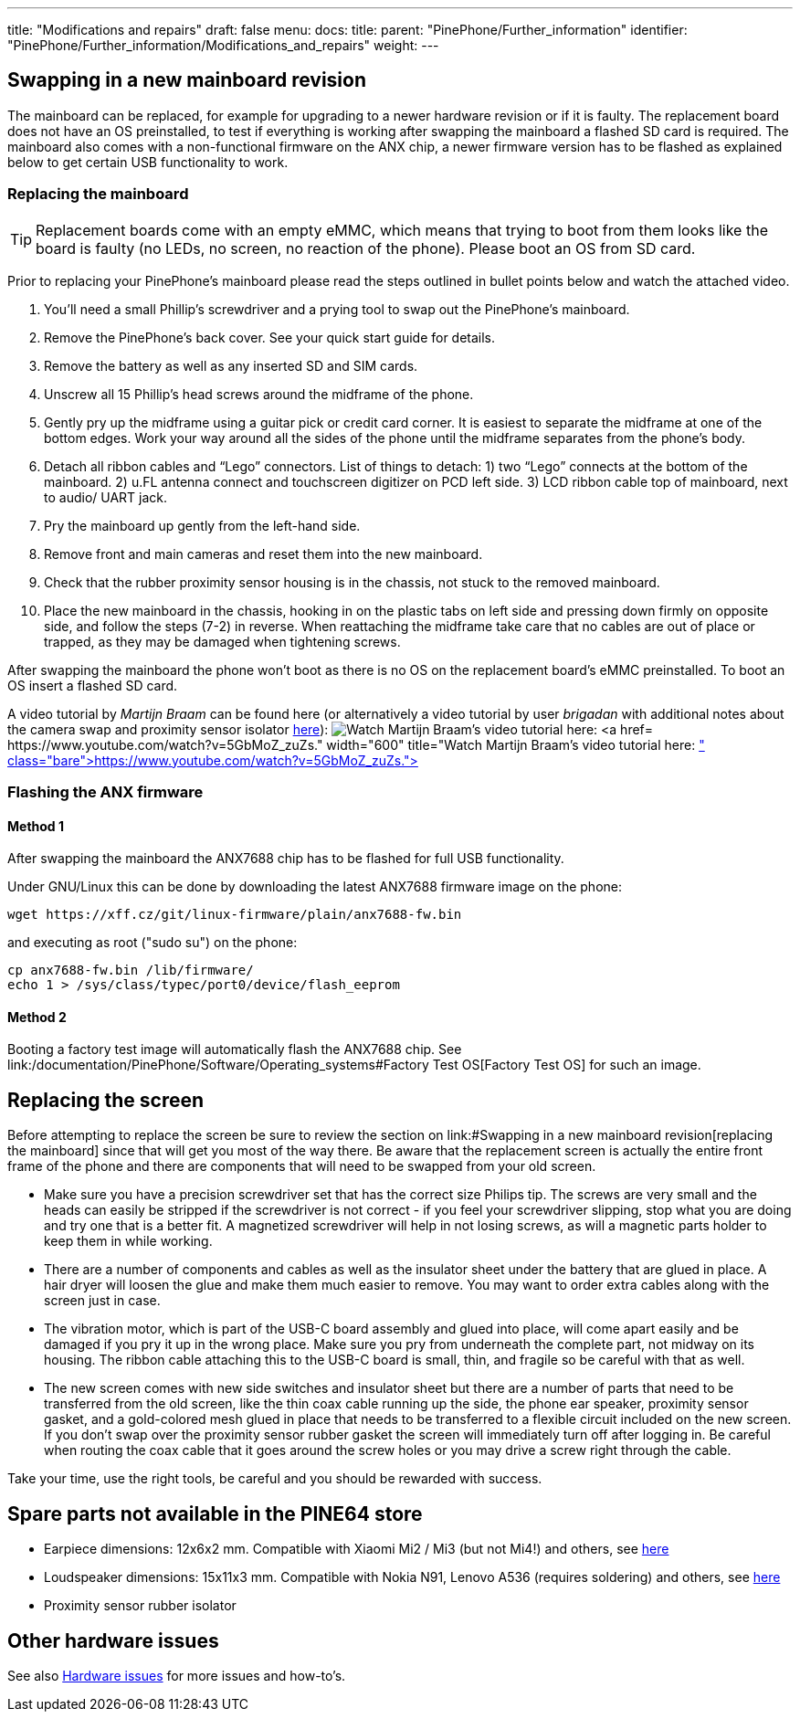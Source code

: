 ---
title: "Modifications and repairs"
draft: false
menu:
  docs:
    title:
    parent: "PinePhone/Further_information"
    identifier: "PinePhone/Further_information/Modifications_and_repairs"
    weight: 
---

== Swapping in a new mainboard revision

The mainboard can be replaced, for example for upgrading to a newer hardware revision or if it is faulty. The replacement board does not have an OS preinstalled, to test if everything is working after swapping the mainboard a flashed SD card is required. The mainboard also comes with a non-functional firmware on the ANX chip, a newer firmware version has to be flashed as explained below to get certain USB functionality to work.

=== Replacing the mainboard

TIP: Replacement boards come with an empty eMMC, which means that trying to boot from them looks like the board is faulty (no LEDs, no screen, no reaction of the phone). Please boot an OS from SD card.

Prior to replacing your PinePhone’s mainboard please read the steps outlined in bullet points below and watch the attached video.

. You’ll need a small Phillip’s screwdriver and a prying tool to swap out the PinePhone’s mainboard.
. Remove the PinePhone’s back cover. See your quick start guide for details.
. Remove the battery as well as any inserted SD and SIM cards.
. Unscrew all 15 Phillip’s head screws around the midframe of the phone.
. Gently pry up the midframe using a guitar pick or credit card corner. It is easiest to separate the midframe at one of the bottom edges. Work your way around all the sides of the phone until the midframe separates from the phone’s body.
. Detach all ribbon cables and “Lego” connectors. List of things to detach: 1) two “Lego” connects at the bottom of the mainboard. 2) u.FL antenna connect and touchscreen digitizer on PCD left side. 3) LCD ribbon cable top of mainboard, next to audio/ UART jack.
. Pry the mainboard up gently from the left-hand side.
. Remove front and main cameras and reset them into the new mainboard.
. Check that the rubber proximity sensor housing is in the chassis, not stuck to the removed mainboard.
. Place the new mainboard in the chassis, hooking in on the plastic tabs on left side and pressing down firmly on opposite side, and follow the steps (7-2) in reverse. When reattaching the midframe take care that no cables are out of place or trapped, as they may be damaged when tightening screws.

After swapping the mainboard the phone won't boot as there is no OS on the replacement board's eMMC preinstalled. To boot an OS insert a flashed SD card.

A video tutorial by _Martijn Braam_ can be found here (or alternatively a video tutorial by user _brigadan_ with additional notes about the camera swap and proximity sensor isolator https://www.youtube.com/watch?v=J3AJEF7akkw[here]):
image:/documentation/images/Pinephone_martijn_pcb_replacement.png[Watch Martijn Braam's video tutorial here: https://www.youtube.com/watch?v=5GbMoZ_zuZs.,title="Watch Martijn Braam's video tutorial here: https://www.youtube.com/watch?v=5GbMoZ_zuZs.",width=600]

=== Flashing the ANX firmware

==== Method 1

After swapping the mainboard the ANX7688 chip has to be flashed for full USB functionality.

Under GNU/Linux this can be done by downloading the latest ANX7688 firmware image on the phone:

 wget https://xff.cz/git/linux-firmware/plain/anx7688-fw.bin

and executing as root ("sudo su") on the phone:

 cp anx7688-fw.bin /lib/firmware/
 echo 1 > /sys/class/typec/port0/device/flash_eeprom

==== Method 2

Booting a factory test image will automatically flash the ANX7688 chip. See link:/documentation/PinePhone/Software/Operating_systems#Factory Test OS[Factory Test OS] for such an image.

== Replacing the screen

Before attempting to replace the screen be sure to review the section on link:#Swapping in a new mainboard revision[replacing the mainboard] since that will get you most of the way there. Be aware that the replacement screen is actually the entire front frame of the phone and there are components that will need to be swapped from your old screen.

* Make sure you have a precision screwdriver set that has the correct size Philips tip. The screws are very small and the heads can easily be stripped if the screwdriver is not correct - if you feel your screwdriver slipping, stop what you are doing and try one that is a better fit. A magnetized screwdriver will help in not losing screws, as will a magnetic parts holder to keep them in while working.

* There are a number of components and cables as well as the insulator sheet under the battery that are glued in place. A hair dryer will loosen the glue and make them much easier to remove. You may want to order extra cables along with the screen just in case.

* The vibration motor, which is part of the USB-C board assembly and glued into place, will come apart easily and be damaged if you pry it up in the wrong place. Make sure you pry from underneath the complete part, not midway on its housing. The ribbon cable attaching this to the USB-C board is small, thin, and fragile so be careful with that as well.

* The new screen comes with new side switches and insulator sheet but there are a number of parts that need to be transferred from the old screen, like the thin coax cable running up the side, the phone ear speaker, proximity sensor gasket, and a gold-colored mesh glued in place that needs to be transferred to a flexible circuit included on the new screen. If you don't swap over the proximity sensor rubber gasket the screen will immediately turn off after logging in. Be careful when routing the coax cable that it goes around the screw holes or you may drive a screw right through the cable.

Take your time, use the right tools, be careful and you should be rewarded with success.

== Spare parts not available in the PINE64 store

* Earpiece dimensions: 12x6x2 mm. Compatible with Xiaomi Mi2 / Mi3 (but not Mi4!) and others, see https://forum.pine64.org/showthread.php?tid=12046&pid=85698#pid85698[here]
* Loudspeaker dimensions: 15x11x3 mm. Compatible with Nokia N91, Lenovo A536 (requires soldering) and others, see https://forum.pine64.org/showthread.php?tid=12046&pid=85698#pid85698[here]
* Proximity sensor rubber isolator

== Other hardware issues

See also link:/documentation/PinePhone/Hardware_fixes_and_mods/Hardware_issues[Hardware issues] for more issues and how-to's.

